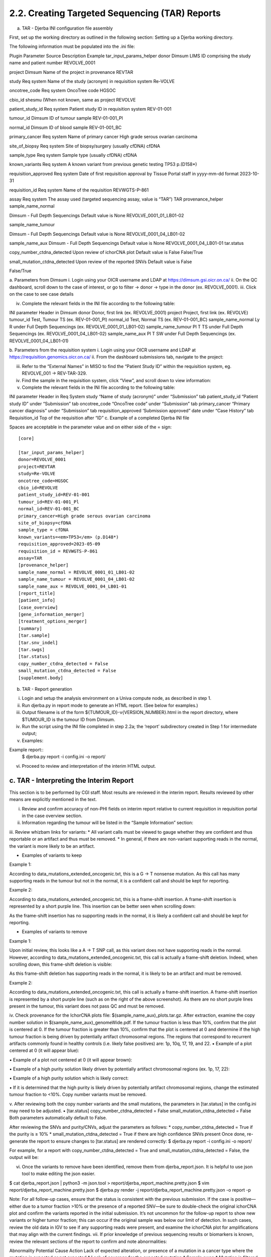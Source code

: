 2.2. Creating Targeted Sequencing (TAR) Reports
===============================================


a. TAR - Djerba INI configuration file assembly

First, set up the working directory as outlined in the following section: Setting up a Djerba working directory. 

The following information must be populated into the .ini file:

Plugin
Parameter
Source
Description
Example
tar_input_params_helper
donor
Dimsum
LIMS ID comprising the study name and patient number
REVOLVE_0001

project
Dimsum
Name of the project in provenance
REVTAR

study
Req system
Name of the study (acronym) in requisition system
Re-VOLVE

oncotree_code
Req system
OncoTree code
HGSOC

cbio_id
shesmu
(When not known, same as project
REVOLVE

patient_study_id
Req system
Patient study ID in requisition system
REV-01-001

tumour_id
Dimsum
ID of tumour sample
REV-01-001_Pl

normal_id
Dimsum
ID of blood sample
REV-01-001_BC

primary_cancer
Req system
Name of primary cancer
High grade serous ovarian carcinoma

site_of_biopsy
Req system
Site of biopsy/surgery (usually cfDNA)
cfDNA

sample_type
Req system
Sample type  (usually cfDNA)
cfDNA

known_variants
Req system
A known variant from previous genetic testing
TP53 p.(D158*)

requisition_approved
Req system
Date of first requisition approval by Tissue Portal staff in yyyy-mm-dd format
2023-10-31

requisition_id
Req system
Name of the requisition
REVWGTS-P-861

assay
Req system
The assay used (targeted sequencing assay, value is “TAR”)
TAR
provenance_helper
sample_name_normal

Dimsum - Full Depth Sequencings
Default value is None
REVOLVE_0001_01_LB01-02

sample_name_tumour

Dimsum - Full Depth Sequencings
Default value is None
REVOLVE_0001_04_LB01-02

sample_name_aux
Dimsum - Full Depth Sequencings
Default value is None
REVOLVE_0001_04_LB01-01
tar.status

copy_number_ctdna_detected
Upon review of ichorCNA plot
Default value is False
False/True

small_mutation_ctdna_detected
Upon review of the reported SNVs
Default value is False

False/True


a. Parameters from Dimsum
i. Login using your OICR username and LDAP at https://dimsum.gsi.oicr.on.ca/
ii. On the QC dashboard, scroll down to the case of interest, or go to filter -> donor -> type in the donor (ex. REVOLVE_0001).
iii. Click on the case to see case details


iv. Complete the relevant fields in the INI file according to the following table:

INI parameter
Header in Dimsum
donor
Donor, first link (ex. REVOLVE_0001)
project
Project, first link (ex. REVOLVE)
tumour_id
Test, Tumour TS (ex. REV-01-001_Pl)
normal_id
Test, Normal TS (ex. REV-01-001_BC)
sample_name_normal
Ly R under Full Depth Sequencings (ex. REVOLVE_0001_01_LB01-02)
sample_name_tumour
Pl T TS under Full Depth Sequencings (ex. REVOLVE_0001_04_LB01-02)
sample_name_aux
Pl T SW under Full Depth Sequencings (ex. REVOLVE_0001_04_LB01-01)

b. Parameters from the requisition system
i. Login using your OICR username and LDAP at https://requisition.genomics.oicr.on.ca/ 
ii. From the dashboard submissions tab, navigate to the project:


iii. Refer to the “External Names” in MISO to find the “Patient Study ID” within the requisition system, eg. REVOLVE_001 -> REV-TAR-329.
iv. Find the sample in the requisition system, click “View”, and scroll down to view information:


v. Complete the relevant fields in the INI file according to the following table:

INI parameter
Header in Req System
study
“Name of study (acronym)” under “Submission” tab
patient_study_id
“Patient study ID” under “Submission” tab
oncotree_code
“OncoTree code” under “Submission” tab
primary_cancer
“Primary cancer diagnosis” under “Submission” tab
requisition_approved
‘Submission approved” date under “Case History” tab
Requisition_id
Top of the requisition after “ID”
c. Example of a completed Djerba INI file

Spaces are acceptable in the parameter value and on either side of the = sign::

	[core]

	[tar_input_params_helper]
	donor=REVOLVE_0001
	project=REVTAR
	study=Re-VOLVE
	oncotree_code=HGSOC
	cbio_id=REVOLVE
	patient_study_id=REV-01-001
	tumour_id=REV-01-001_Pl
	normal_id=REV-01-001_BC
	primary_cancer=High grade serous ovarian carcinoma
	site_of_biopsy=cfDNA
	sample_type = cfDNA
	known_variants=<em>TP53</em> (p.D148*)
	requisition_approved=2023-05-09
	requisition_id = REVWGTS-P-861
	assay=TAR
	[provenance_helper]
	sample_name_normal = REVOLVE_0001_01_LB01-02
	sample_name_tumour = REVOLVE_0001_04_LB01-02
	sample_name_aux = REVOLVE_0001_04_LB01-01
	[report_title]
	[patient_info]
	[case_overview]
	[gene_information_merger]
	[treatment_options_merger]
	[summary]
	[tar.sample]
	[tar.snv_indel]
	[tar.swgs]
	[tar.status]
	copy_number_ctdna_detected = False
	small_mutation_ctdna_detected = False
	[supplement.body]

b. TAR - Report generation

i. Login and setup the analysis environment on a Univa compute node, as described in step 1.
ii. Run djerba.py in report mode to generate an HTML report. (See below for examples.)
iii. Output filename is of the form ${TUMOUR_ID}-v{VERSION_NUMBER}.html in the report directory, where $TUMOUR_ID is the tumour ID from Dimsum.
iv. Run the script using the INI file completed in step 2.2a; the ‘report’ subdirectory created in Step 1 for intermediate output; 
v. Examples:

Example report::
	$ djerba.py report -i config.ini -o report/ 

vi. Proceed to review and interpretation of the interim HTML output.

c. TAR - Interpreting the Interim Report
~~~~~~~~~~~~~~~~~~~~~~~~~~~~~~~~~~~~~~~~

This section is to be performed by CGI staff. Most results are reviewed in the interim report. Results reviewed by other means are explicitly mentioned in the text.

i. Review and confirm accuracy of non-PHI fields on interim report relative to current requisition in requisition portal in the case overview section.

ii. Information regarding the tumour will be listed in the “Sample Information” section:
iii. Review whizbam links for variants:
* All variant calls must be viewed to gauge whether they are confident and thus reportable or an artifact and thus must be removed.
* In general, if there are non-variant supporting reads in the normal, the variant is more likely to be an artifact. 

* Examples of variants to keep
Example 1:



According to data_mutations_extended_oncogenic.txt, this is a G -> T nonsense mutation. As this call has many supporting reads in the tumour but not in the normal, it is a confident call and should be kept for reporting.

Example 2:



According to data_mutations_extended_oncogenic.txt, this is a frame-shift insertion. A frame-shift insertion is represented by a short purple line. This insertion can be better seen when scrolling down:



As the frame-shift insertion has no supporting reads in the normal, it is likely a confident call and should be kept for reporting.


* Examples of variants to remove
Example 1:



Upon initial review, this looks like a A -> T SNP call, as this variant does not have supporting reads in the normal. However, according to data_mutations_extended_oncogenic.txt, this call is actually a frame-shift deletion. Indeed, when scrolling down, this frame-shift deletion is visible:



As this frame-shift deletion has supporting reads in the normal, it is likely to be an artifact and must be removed.

Example 2:



According to data_mutations_extended_oncogenic.txt, this call is actually a frame-shift insertion. A frame-shift insertion is represented by a short purple line (such as on the right of the above screenshot). As there are no short purple lines present in the tumour, this variant does not pass QC and must be removed. 


iv. Check provenance for the IchorCNA plots file: $(sample_name_aux)_plots.tar.gz. After extraction, examine the copy number solution in $(sample_name_aux)_genomeWide.pdf. If the tumour fraction is less than 10%, confirm that the plot is centered at 0. If the tumour fraction is greater than 10%, confirm that the plot is centered at 0 and determine if the high tumour fraction is being driven by potentially artifact chromosomal regions. The regions that correspond to recurrent artifacts commonly found in healthy controls (i.e. likely false positives) are: 1p, 10q, 17, 19, and 22.
▪ Example of a plot centered at 0 (it will appear blue):

▪ Example of a plot not centered at 0 (it will appear brown):

▪ Example of a high purity solution likely driven by potentially artifact chromosomal regions (ex. 1p, 17, 22):


▪ Example of a high purity solution which is likely correct:


▪ If it is determined that the high purity is likely driven by potentially artifact chromosomal regions, change the estimated tumour fraction to <10%. Copy number variants must be removed.

v. After reviewing both the copy number variants and the small mutations, the parameters in [tar.status] in the config.ini may need to be adjusted.
▪ [tar.status]
copy_number_ctdna_detected = False
small_mutation_ctdna_detected = False
Both parameters automatically default to False.


After reviewing the SNVs and purity/CNVs, adjust the parameters as follows:
* copy_number_ctdna_detected = True if the purity is ≥ 10%
* small_mutation_ctdna_detected = True if there are high confidence SNVs present 
Once done, re-generate the report to ensure changes to [tar.status] are rendered correctly:
$ djerba.py report -i config.ini -o report/

For example, for a report with copy_number_ctdna_detected = True and 	 small_mutation_ctdna_detected = False, the output will be:



vi. Once the variants to remove have been identified, remove them from djerba_report.json. It is helpful to use json tool to make editing the json easier.

$ cat djerba_report.json | python3 -m json.tool > report/djerba_report_machine.pretty.json
$ vim report/djerba_report_machine.pretty.json
$ djerba.py render -j report/djerba_report_machine.pretty.json -o report -p  

Note: For all follow-up cases, ensure that the status is consistent with the previous submission. If the case is positive—either due to a tumor fraction >10% or the presence of a reported SNV—be sure to double-check the original ichorCNA plot and confirm the variants reported in the initial submission.
It’s not uncommon for the follow-up report to show new variants or higher tumor fraction; this can occur if the original sample was below our limit of detection. In such cases, review the old data in IGV to see if any supporting reads were present, and examine the ichorCNA plot for amplifications that may align with the current findings. 
vii. If prior knowledge of previous sequencing results or biomarkers is known, review the relevant sections of the report to confirm and note abnormalities:

Abnormality
Potential Cause
Action
Lack of expected alteration, or presence of a mutation in a cancer type where the mutation is expected or not expected
* Lack of coverage for the expected mutation
* Sample swap
* Mutation is filtered
* Verify coverage for the region by inspecting the bam file in Whizbam
* Check for sample swaps
* Confirm mutation was not removed by pipeline by reviewing the MuTect2 VCF file
Prior sequencing results are not confirmed
* Low coverage for the expected mutation
* Sample swap
* Mutation is filtered
* Verify coverage for the region by inspecting the bam file in Whizbam
* Check for sample swaps
* Confirm mutation was not removed by pipeline by reviewing the MuTect2 VCF file

NOTE: If any discrepancy is noted, the sample should be marked as failed in Dimsum according to the QM-036 Quality Control Approval Procedure SOP. The report is to be regenerated with the FAIL flag as in section 2.2e.

viii. Review the Small Mutations (SNVs/INDELs) section of the report
▪ SNVs and INDELs are reported according to the following filtering criteria:

Filter
Threshold
Variant Allele Frequency (VAF)
* ≥ 1%

Supporting Alternate Reads
* ≥ 3 reads
OncoKB
* All level 1-4, R variants which pass the above criteria
* All “Oncogenic”, “Likely Oncogenic” and “Predicted Oncogenic” alterations which pass the above criteria

▪ Review all actionable and/or oncogenic mutations using Whizbam links for alignment artifacts. Whizbam links can be navigated to by clicking the link in the rightmost column in the data_mutations_extended_oncogenic.txt file in the patients report directory.  Alterations which are deemed artifacts are to be removed from the JSON file and recorded on the relevant JIRA ticket.

▪ Dinucleotide substitutions which are represented as two individual mutations are to be merged. Merged variants should be recorded in a new file named data_mutations_merged.txt. Copy both original individual annotations to this file, along with a third record of the final merged variant. To perform this merge, please follow this step-by-step procedure in the “Merging and Annotating Mutations Representing the Same Event” document on CGI:How-to wiki page.

ix. Generate an interpretation statement based on the findings from above. For samples flagged as follow-up, an additional statement is included to comment on the shared and/or exclusive variants relative to prior sequencing results. 
▪ Final statement is recorded in a TXT file named results_summary.txt
▪ Use the following template as an example:

Analysis Subsection
Example statement
Comparison to prior sequencing results (for follow-up samples only)
Comment on the number of shared and exclusive mutations relative to prior sequencing results. When newly reported variants are discovered, include OncoKB recommendations for any new indications:
“Relative to prior sequencing of [current sample X], [prior sample Y] shares 3 common variants and one variant is exclusive to, and has 1 additional oncogenic variant in gene A
SNV/Indel 
“Mutations analysis uncovered loss of function mutations in xxx genes that suggest xxx.”
Copy Number
“Copy Number analysis uncovered an amplification in xxx genes that suggest xxx.”
OncoKB treatment recommendations
Statements are taken from oncoKB:
“Alteration xxx is a Level 1 mutation which the following treatment recommendations according to oncoKB”

▪  For an example summary, please refer to our wiki page on writing a genome interpretive statement.

d. TAR - Draft Report
~~~~~~~~~~~~~~~~~~~~~~~~

This section is to be performed by CGI staff.
Regenerate the PDF report with the interpretation changes and summary text:

Edit results_summary.txt and then update the genomic summary text in the report JSON document as follows (note that input and output for the update_summary.py script may be the same file)::

	$ djerba.py update -s report/results_summary.txt -j report/report.json -o report/ -p

TAR - Updating QCs
The draft clinical report is accompanied by a QC report, which documents the QC audit trail for the sample in question. The report must be generated after MISO has been updated with informatics QC results. The sample QC section has one metric to be reviewed by CGI staff: the ichorCNA plot. Review the ichorCNA plot as detailed in the section “TAR - Interpreting the Interim Report” above.
1. If the sample passes QCs as detailed in the QM. Quality Control and Calibration Procedures, then under “QCs” for the case in MISO, enter PASS under the types “Informatics Review” and “Draft Clinical Report”
Once updated in Dimsum, the QC report may be generated using the “case report” button in Dimsum. Under “Assay”, click on the assay (ex. REVOLVE - cfDNA+BC). Then, at the top right of the page, click on the green “QC Report'' button. On the new page, in the top right, click on the green “Print” button to save to pdf for uploading to the requisition system. Investigate any warnings or errors in the QC report.
TAR - Example Djerba TAR session
The following is an example sequence of commands used to generate a clinical report with Djerba. It is intended as a guide to CGI staff for report generation. The commands are for illustration only, not a fixed script to be followed. The start of each command is prefixed with $, and comments are prefixed with #::

	$ ssh ugehn.hpc
	$ sudo -u svc.cgiprod -i
	$ qrsh -P gsi -l h_vmem=16G
	$ module load djerba
	$ cd WORK_DIR
	# make a folder with the donor name, ex. REVOLVE_0001
	$ mkdir REVOLVE_0001
	$ cd REVOLVE_0001
	# make a folder with the report directory, i.e. report/
	$ mkdir report
	# create a config.ini file
	$ djerba.py setup --assay ASSAY --ini {WORK_DIR}/config.ini --compact –p ../../../CHARM2PLAS_project.ini
	$ vim  {WORK_DIR}/config.ini
	# run djerba.py to generate a report
	$ djerba.py report -i config.ini -o report/
	# review the HTML
	# review whizbam links in data_mutations_extended_oncogenic.txt 
	# remove any false calls in djerba_report.json (use json.tool to make it easier)
	$ cat djerba_report.json | python3 -m json.tool > report/djerba_report_machine.pretty.json
	$ vim djerba_report_machine.pretty.json
	# edit results_summary.txt to write the genomic summary 
	$ vim report/results_summary.txt
	# update the ctDNA plugin status from "Not Detected” to “Detected” if needed
	# update the genomic summary
	$ djerba.py update -s report/results_summary.txt -j report/report.json -o report/ -p

e. TAR - Failed Report
~~~~~~~~~~~~~~~~~~~~~~

If the report fails any QC metrics or fails for another reason, a failed report must be submitted to the requisition system.

To generate a failed report for TAR, fill out the following ini (see section 2.2.a for ini parameters)::

	[core]

	[tar_input_params_helper]
	donor=
	project=
	study=
	cbio_id=
	oncotree_code=
	patient_study_id=
	tumour_id=
	normal_id=
	primary_cancer=
	site_of_biopsy=
	known_variants=
	requisition_id=
	requisition_approved=
	assay=

	[provenance_helper]
	sample_name_normal = None
	sample_name_tumour = None
	sample_name_aux = None

	[report_title]
	failed = True
	[patient_info]
	[case_overview]
	[summary]
	failed = True 
	summary_file = results_summary.txt
	[tar.sample]
	[supplement.header]
	[supplement.body]
	failed = True

Ensure that the reason for failure is clearly identified in the report summary.